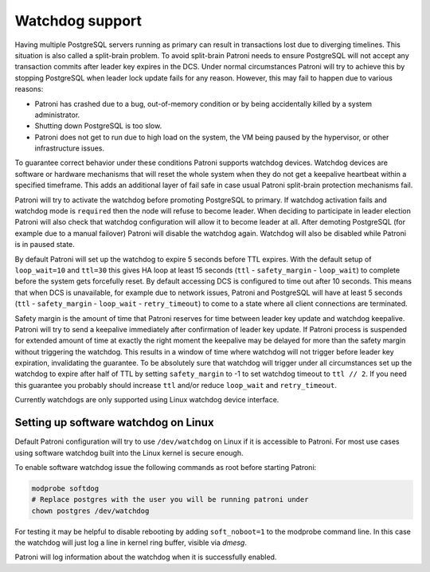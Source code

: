 .. _watchdog:

Watchdog support
================

Having multiple PostgreSQL servers running as primary can result in transactions lost due to diverging timelines. This situation is also called a split-brain problem. To avoid split-brain Patroni needs to ensure PostgreSQL will not accept any transaction commits after leader key expires in the DCS. Under normal circumstances Patroni will try to achieve this by stopping PostgreSQL when leader lock update fails for any reason. However, this may fail to happen due to various reasons:

- Patroni has crashed due to a bug, out-of-memory condition or by being accidentally killed by a system administrator.

- Shutting down PostgreSQL is too slow.

- Patroni does not get to run due to high load on the system, the VM being paused by the hypervisor, or other infrastructure issues.

To guarantee correct behavior under these conditions Patroni supports watchdog devices. Watchdog devices are software or hardware mechanisms that will reset the whole system when they do not get a keepalive heartbeat within a specified timeframe. This adds an additional layer of fail safe in case usual Patroni split-brain protection mechanisms fail.

Patroni will try to activate the watchdog before promoting PostgreSQL to primary. If watchdog activation fails and watchdog mode is ``required`` then the node will refuse to become leader. When deciding to participate in leader election Patroni will also check that watchdog configuration will allow it to become leader at all. After demoting PostgreSQL (for example due to a manual failover) Patroni will disable the watchdog again. Watchdog will also be disabled while Patroni is in paused state.

By default Patroni will set up the watchdog to expire 5 seconds before TTL expires. With the default setup of ``loop_wait=10`` and ``ttl=30`` this gives HA loop at least 15 seconds (``ttl`` - ``safety_margin`` - ``loop_wait``) to complete before the system gets forcefully reset. By default accessing DCS is configured to time out after 10 seconds. This means that when DCS is unavailable, for example due to network issues, Patroni and PostgreSQL will have at least 5 seconds (``ttl`` - ``safety_margin`` - ``loop_wait`` - ``retry_timeout``) to come to a state where all client connections are terminated.

Safety margin is the amount of time that Patroni reserves for time between leader key update and watchdog keepalive. Patroni will try to send a keepalive immediately after confirmation of leader key update. If Patroni process is suspended for extended amount of time at exactly the right moment the keepalive may be delayed for more than the safety margin without triggering the watchdog. This results in a window of time where watchdog will not trigger before leader key expiration, invalidating the guarantee. To be absolutely sure that watchdog will trigger under all circumstances set up the watchdog to expire after half of TTL by setting ``safety_margin`` to -1 to set watchdog timeout to ``ttl // 2``. If you need this guarantee you probably should increase ``ttl`` and/or reduce ``loop_wait`` and ``retry_timeout``.

Currently watchdogs are only supported using Linux watchdog device interface.

Setting up software watchdog on Linux
-------------------------------------

Default Patroni configuration will try to use ``/dev/watchdog`` on Linux if it is accessible to Patroni. For most use cases using software watchdog built into the Linux kernel is secure enough.

To enable software watchdog issue the following commands as root before starting Patroni:

.. code-block:: bash

    modprobe softdog
    # Replace postgres with the user you will be running patroni under
    chown postgres /dev/watchdog

For testing it may be helpful to disable rebooting by adding ``soft_noboot=1`` to the modprobe command line. In this case the watchdog will just log a line in kernel ring buffer, visible via `dmesg`.

Patroni will log information about the watchdog when it is successfully enabled.
